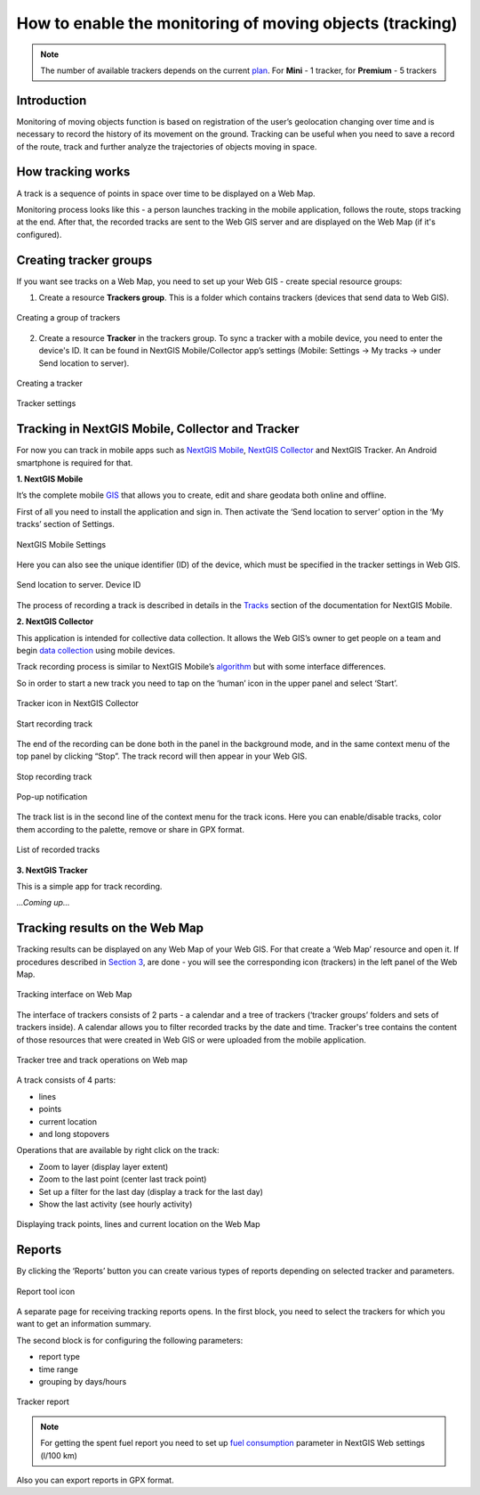 .. sectionauthor:: Roman Gaunullov <roman.gainullov@nextgis.com>

.. _tracking:

How to enable the monitoring of moving objects (tracking)
========================================================

.. note::
    The number of available trackers depends on the current `plan <https://nextgis.com/pricing-base/>`_. For **Mini** - 1 tracker, for **Premium** - 5 trackers

Introduction
-------------

Monitoring of moving objects function is based on registration of the user’s geolocation changing over time
and is necessary to record the history of its movement on the ground.
Tracking can be useful when you need to save a record of the route,
track and further analyze the trajectories of objects moving in space.


How tracking works
-------------------

A track is a sequence of points in space over time to be displayed on a Web Map.

Monitoring process looks like this - a person launches tracking in the mobile application, follows the route, stops tracking at the end.
After that, the recorded tracks are sent to the Web GIS server and are displayed on the Web Map (if it's configured).


Creating tracker groups
-----------------------

If you want see tracks on a Web Map, you need to set up your Web GIS - create special resource groups:

1. Create a resource **Trackers group**. This is a folder which contains trackers (devices that send data to Web GIS).

.. figure:: _static/group_trackers_en.png
   :name: Create a group of trackers
   :align: center
   
   Creating a group of trackers

2. Create a resource **Tracker** in the trackers group. To sync a tracker with a mobile device, you need to enter the device's ID. It can be found in NextGIS Mobile/Collector app’s settings (Mobile: Settings -> My tracks -> under Send location to server).

.. figure:: _static/create_tracker_en.png
   :name: Creating a tracker
   :align: center
   
   Creating a tracker

.. figure:: _static/tracker_settings_id_en.png
   :name: Tracker settings
   :align: center
   
   Tracker settings
   

Tracking in NextGIS Mobile, Collector and Tracker
-------------------------------------------------

For now you can track in mobile apps such as
`NextGIS Mobile <https://play.google.com/store/apps/details?id=com.nextgis.mobile>`_,
`NextGIS Collector <https://play.google.com/store/apps/details?id=com.nextgis.collector>`_ and NextGIS Tracker.
An Android smartphone is required for that.


**1. NextGIS Mobile**

It’s the complete mobile `GIS <https://nextgis.com/nextgis-mobile/>`_ that allows you to create, edit and share geodata both online and offline.

First of all you need to install the application and sign in.
Then activate the ‘Send location to server’ option in the ‘My tracks’ section of Settings.

.. figure:: _static/Mobile_settings_en.png
   :name: NextGIS Mobile Settings
   :align: center
   :scale: 70%
   :width: 425.0px
   :height: 685.0px
   
   NextGIS Mobile Settings

Here you can also see the unique identifier (ID) of the device, which must be specified in the tracker settings in Web GIS.

.. figure:: _static/Mobile_send_to_server_en.png
   :name: Send location to server. Device ID
   :align: center
   :scale: 70%
   :width: 425.0px
   :height: 685.0px
   
   Send location to server. Device ID

The process of recording a track is described in details in the `Tracks <https://docs.nextgis.com/docs_ngmobile/source/tracks.html/>`_ section of the documentation for NextGIS Mobile.

**2. NextGIS Collector**

This application is intended for collective data collection. It allows the Web GIS’s owner to get people on a team and begin `data collection <https://docs.nextgis.com/docs_ngcom/source/collector.html#team-participants-mobile-app-installation-and-start-of-data-collection>`_ using mobile devices.

Track recording process is similar to NextGIS Mobile’s `algorithm <https://docs.nextgis.com/docs_ngmobile/source/tracks.html#recording-a-track>`_ but with some interface differences.  

So in order to start a new track you need to tap on the ‘human’ icon in the upper panel and select ‘Start’. 

.. figure:: _static/Collector_icon_en.png
   :name: Tracker icon in NextGIS Collector
   :align: center
   :scale: 70%
   :width: 425.0px
   :height: 685.0px
   
   Tracker icon in NextGIS Collector

.. figure:: _static/start_track_en.png
   :name: Start recording track
   :align: center
   :scale: 70%
   :width: 425.0px
   :height: 685.0px
   
   Start recording track


The end of the recording can be done both in the panel in the background mode, and in the same context menu of the top panel by clicking “Stop”.
The track record will then appear in your Web GIS.

.. figure:: _static/stop_track_en.png
   :name: Stop recording track
   :align: center
   :scale: 70%
   :width: 425.0px
   :height: 685.0px
   
   Stop recording track

.. figure:: _static/Popup_notification_en.png
   :name: Popup notification
   :align: center
   
   Pop-up notification


The track list is in the second line of the context menu for the track icons. Here you can enable/disable tracks, color them according to the palette, remove or share in GPX format.

.. figure:: _static/track_list_en.png
   :name: List of recorded tracks
   :align: center
   :scale: 70%
   :width: 425.0px
   :height: 685.0px
   
   List of recorded tracks


**3. NextGIS Tracker**

This is a simple app for track recording.

*...Coming up...*


Tracking results on the Web Map
--------------------------------

Tracking results can be displayed on any Web Map of your Web GIS. For that create a ‘Web Map’ resource and open it. If procedures described in `Section 3 <https://docs.nextgis.com/docs_ngcom/source/tracking.html#creating-tracker-groups>`_, are done - you will see the corresponding icon (trackers) in the left panel of the Web Map.

.. figure:: _static/Tracking_en.png
   :name: Tracking interface on Web map
   :align: center
   
   Tracking interface on Web Map

The interface of trackers consists of 2 parts - a calendar and a tree of trackers (‘tracker groups’ folders and sets of trackers inside). A calendar allows you to filter recorded tracks by the date and time. Tracker's tree contains the content of those resources that were created in Web GIS or were uploaded from the mobile application.

.. figure:: _static/Tracking_tools_en.png
   :name: Tracker tree and track operations on Web map
   :align: center
   
   Tracker tree and track operations on Web map

A track consists of 4 parts:

- lines
- points
- current location
- and long stopovers

Operations that are available by right click on the track:

- Zoom to layer (display layer extent)
- Zoom to the last point (center last track point)
- Set up a filter for the last day (display a track for the last day)
- Show the last activity (see hourly activity)


.. figure:: _static/track_and_location_en.png
   :name: Displaying track points, lines and current location on the Web map
   :align: center
   
   Displaying track points, lines and current location on the Web Map


Reports
-------

By clicking the ‘Reports’ button you can create various types of reports depending on selected tracker and parameters.

.. figure:: _static/Report_icon_en.png
   :name: Report tool icon
   :align: center
   
   Report tool icon

A separate page for receiving tracking reports opens.
In the first block, you need to select the trackers for which you want to get an information summary.

The second block is for configuring the following parameters:

- report type
- time range
- grouping by days/hours

.. figure:: _static/Tracking_report_en.png
   :name: Tracker report
   :align: center
   
   Tracker report
   
.. note::
    For getting the spent fuel report you need to set up `fuel consumption <https://docs.nextgis.com/docs_ngcom/source/tracking.html#tracker-settings>`_ parameter in NextGIS Web settings (l/100 km)
    
Also you can export reports in GPX format. 

